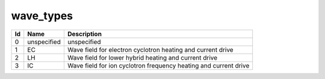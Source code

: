 .. _itm_enum_types__wave:

wave_types
==========

+-----+---------------+------------------------------------------------+
| Id  | Name          | Description                                    |
+=====+===============+================================================+
| 0   | unspecified   | unspecified                                    |
+-----+---------------+------------------------------------------------+
| 1   | EC            | Wave field for electron cyclotron heating and  |
|     |               | current drive                                  |
+-----+---------------+------------------------------------------------+
| 2   | LH            | Wave field for lower hybrid heating and        |
|     |               | current drive                                  |
+-----+---------------+------------------------------------------------+
| 3   | IC            | Wave field for ion cyclotron frequency heating |
|     |               | and current drive                              |
+-----+---------------+------------------------------------------------+
